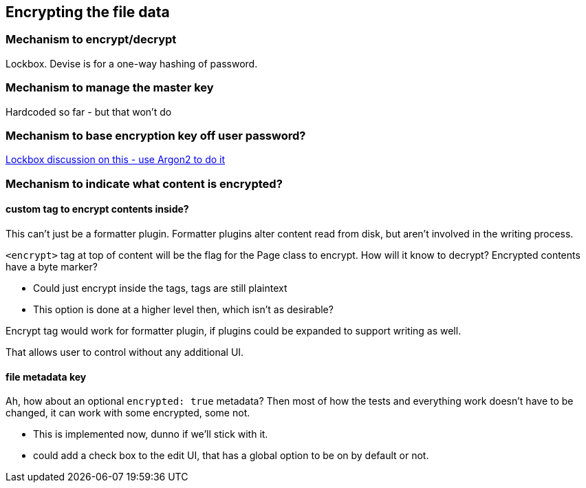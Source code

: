 == Encrypting the file data

=== Mechanism to encrypt/decrypt

Lockbox. Devise is for a one-way hashing of password.

=== Mechanism to manage the master key

Hardcoded so far - but that won't do

=== Mechanism to base encryption key off user password?

https://github.com/ankane/lockbox/issues/1#issuecomment-566209690[Lockbox
discussion on this - use Argon2 to do it]

=== Mechanism to indicate what content is encrypted?

==== custom tag to encrypt contents inside?

This can't just be a formatter plugin. Formatter plugins alter content read from
disk, but aren't involved in the writing process.

`<encrypt>` tag at top of content will be the flag for the Page class to
encrypt. How will it know to decrypt? Encrypted contents have a byte marker?

- Could just encrypt inside the tags, tags are still plaintext

- This option is done at a higher level then, which isn't as desirable?

Encrypt tag would work for formatter plugin, if plugins could be expanded to
support writing as well.

That allows user to control without any additional UI.

==== file metadata key

Ah, how about an optional `encrypted: true` metadata? Then most of how the tests
and everything work doesn't have to be changed, it can work with some encrypted,
some not.

- This is implemented now, dunno if we'll stick with it.

- could add a check box to the edit UI, that has a global option to be on by
default or not.


